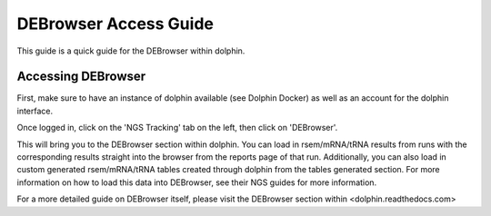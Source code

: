 **********************
DEBrowser Access Guide
**********************

This guide is a quick guide for the DEBrowser within dolphin.

Accessing DEBrowser
===================

First, make sure to have an instance of dolphin available (see Dolphin Docker) as well as an account for the dolphin interface.

Once logged in, click on the 'NGS Tracking' tab on the left, then click on 'DEBrowser'.

.. image:: dolphin_pics/menu_bar.png
	:align: center
	
This will bring you to the DEBrowser section within dolphin.  You can load in rsem/mRNA/tRNA results from runs with the corresponding results straight into the browser from the reports page of that run.  Additionally, you can also load in custom generated rsem/mRNA/tRNA tables created through dolphin from the tables generated section.  For more information on how to load this data into DEBrowser, see their NGS guides for more information.

For a more detailed guide on DEBrowser itself, please visit the DEBrowser section within <dolphin.readthedocs.com>